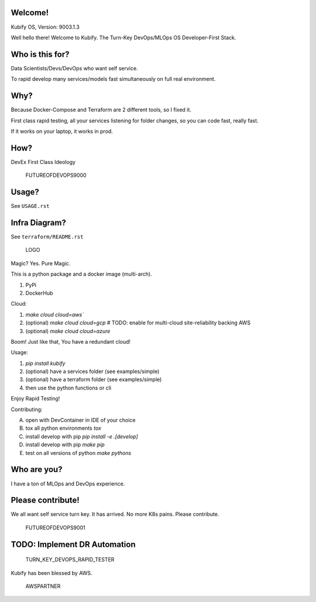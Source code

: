 Welcome!
========

Kubify OS, Version: 9003.1.3

Well hello there! Welcome to Kubify. The Turn-Key DevOps/MLOps OS Developer-First Stack.

Who is this for?
================

Data Scientists/Devs/DevOps who want self service.

To rapid develop many services/models fast simultaneously on full real
environment.

Why?
====

Because Docker-Compose and Terraform are 2 different tools, so I fixed
it.

First class rapid testing, all your services listening for folder
changes, so you can code fast, really fast.

If it works on your laptop, it works in prod.

How?
====

DevEx First Class Ideology

.. figure:: ./docs/img/README_md_imgs/the-future.gif
   :alt: FUTUREOFDEVOPS9000

   FUTUREOFDEVOPS9000

Usage?
======

See ``USAGE.rst``

Infra Diagram?
==============

See ``terraform/README.rst``

.. figure:: ./docs/img/README_md_imgs/KUBIFY_BRAND_IDENTITY_1.png
   :alt: LOGO

   LOGO

|Docker| |PyPi| |PyUp| |Docs|

Magic? Yes. Pure Magic.

This is a python package and a docker image (multi-arch).

1. PyPi
2. DockerHub


Cloud:

1. `make cloud cloud=aws``
2. (optional) `make cloud cloud=gcp` # TODO: enable for multi-cloud site-reliability backing AWS
3. (optional) `make cloud cloud=azure`

Boom! Just like that, You have a redundant cloud!


Usage:

1. `pip install kubify`
2. (optional) have a services folder (see examples/simple)
3. (optional) have a terraform folder (see examples/simple)
4. then use the python functions or cli

Enjoy Rapid Testing!


Contributing:

A. open with DevContainer in IDE of your choice
B. tox all python environments `tox`
C. install develop with pip `pip install -e .[develop]`
D. install develop with pip `make pip`
E. test on all versions of python `make pythons`

Who are you?
============

I have a ton of MLOps and DevOps experience.

Please contribute!
==================

We all want self service turn key. It has arrived. No more K8s pains.
Please contribute.

.. figure:: ./docs/img/README_md_imgs/level-up.gif
   :alt: FUTUREOFDEVOPS9001

   FUTUREOFDEVOPS9001

.. |Docker| image:: https://github.com/willyguggenheim/kubify/actions/workflows/docker-image.yml/badge.svg?branch=main
   :target: https://github.com/willyguggenheim/kubify/actions/workflows/docker-image.yml
.. |PyPi| image:: https://img.shields.io/pypi/v/kubify.svg
   :target: https://pypi.python.org/pypi/kubify
.. |PyUp| image:: https://pyup.io/repos/github/willyguggenheim/kubify/shield.svg
   :target: https://pyup.io/repos/github/willyguggenheim/kubify/
.. |Docs| image:: https://readthedocs.org/projects/kubify/badge/?version=latest
   :target: hhttps://kubify.readthedocs.io/en/latest/?version=latest

TODO: Implement DR Automation
=============================

.. figure:: ../docs/img/README_md_imgs/kubify-arch.drawio.png
   :alt: TURN_KEY_DEVOPS_RAPID_TESTER

   TURN_KEY_DEVOPS_RAPID_TESTER

Kubify has been blessed by AWS.

.. figure:: ./docs/img/README_md_imgs/AWS-Partner.jpeg
   :alt: AWSPARTNER

   AWSPARTNER
